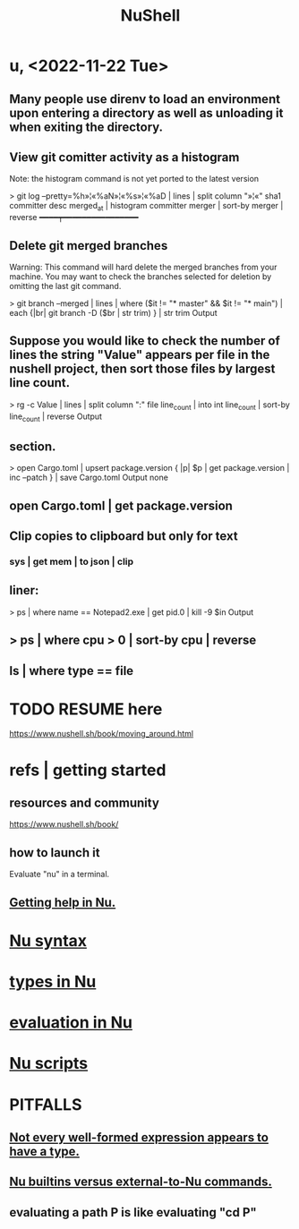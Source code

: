 :PROPERTIES:
:ID:       41078ddd-4ec0-45fe-a799-3f8d00aa81d8
:ROAM_ALIASES: "Nu shell" "Nushell"
:END:
#+title: NuShell
* u, <2022-11-22 Tue>
** Many people use direnv to load an environment upon entering a directory as well as unloading it when exiting the directory.
** View git comitter activity as a histogram
      Note: the histogram command is not yet ported to the latest version

      > git log --pretty=%h»¦«%aN»¦«%s»¦«%aD | lines | split column "»¦«" sha1 committer desc merged_at | histogram committer merger | sort-by merger | reverse
      ━━━━┯━━━━━━━━━━━━━━━━
** Delete git merged branches
      Warning: This command will hard delete the merged branches from your machine. You may want to check the branches selected for deletion by omitting the last git command.

      > git branch --merged | lines | where ($it != "* master" && $it != "* main") | each {|br| git branch -D ($br | str trim) } | str trim
      Output
** Suppose you would like to check the number of lines the string "Value" appears per file in the nushell project, then sort those files by largest line count.

      > rg -c Value | lines | split column ":" file line_count | into int line_count | sort-by line_count | reverse
      Output
** section.

      > open Cargo.toml | upsert package.version { |p| $p | get package.version | inc --patch } | save Cargo.toml
      Output none
** open Cargo.toml | get package.version
** Clip copies to clipboard but only for text
*** sys | get mem | to json | clip
** liner:

      > ps | where name == Notepad2.exe | get pid.0 | kill -9 $in
      Output
** > ps | where cpu > 0 | sort-by cpu | reverse
** ls | where type == file
* TODO RESUME here
  https://www.nushell.sh/book/moving_around.html
* refs | getting started
** resources and community
   https://www.nushell.sh/book/
** how to launch it
   Evaluate "nu" in a terminal.
** [[https://github.com/JeffreyBenjaminBrown/public_notes_with_github-navigable_links/blob/master/getting_help_in_nu.org][Getting help in Nu.]]
* [[https://github.com/JeffreyBenjaminBrown/public_notes_with_github-navigable_links/blob/master/nu_syntax.org][Nu syntax]]
* [[https://github.com/JeffreyBenjaminBrown/public_notes_with_github-navigable_links/blob/master/types_in_nu.org][types in Nu]]
* [[https://github.com/JeffreyBenjaminBrown/public_notes_with_github-navigable_links/blob/master/evaluation_in_nu.org][evaluation in Nu]]
* [[https://github.com/JeffreyBenjaminBrown/public_notes_with_github-navigable_links/blob/master/nu_scripts.org][Nu scripts]]
* PITFALLS
** [[https://github.com/JeffreyBenjaminBrown/public_notes_with_github-navigable_links/blob/master/in_nu_not_every_well_formed_expression_appears_to_have_a_type.org][Not every well-formed expression appears to have a type.]]
** [[https://github.com/JeffreyBenjaminBrown/public_notes_with_github-navigable_links/blob/master/nu_builtins_versus_external_to_nu_commands.org][Nu builtins versus external-to-Nu commands.]]
** evaluating a path P is like evaluating "cd P"
